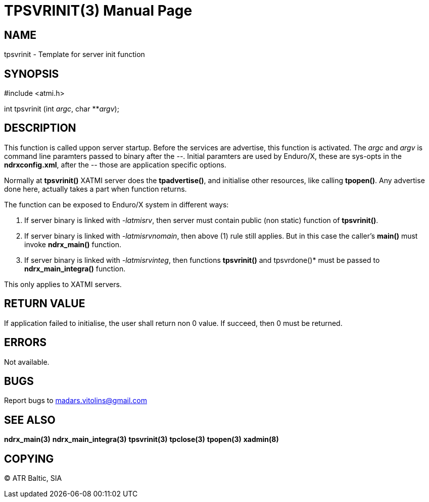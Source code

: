TPSVRINIT(3)
============
:doctype: manpage


NAME
----
tpsvrinit - Template for server init function


SYNOPSIS
--------
#include <atmi.h>

int tpsvrinit (int 'argc', char **'argv');


DESCRIPTION
-----------
This function is called uppon server startup. Before the services are advertise, this function is activated. The 'argc' and 'argv' is command line paramters passed to binary after the '--'. Initial paramters are used by Enduro/X, these are sys-opts in the *ndrxconfig.xml*, after the '--' those are application specific options.

Normally at *tpsvrinit()* XATMI server does the *tpadvertise()*, and initialise other resources, like calling *tpopen()*. Any advertise done here, actually takes a part when function returns.

The function can be exposed to Enduro/X system in different ways:

1. If server binary is linked with '-latmisrv', then server must contain public (non static) function of *tpsvrinit()*.

2. If server binary is linked with '-latmisrvnomain', then above (1) rule still applies. But in this case the caller's *main()* must invoke *ndrx_main()* function.

3. If server binary is linked with '-latmisrvinteg', then functions *tpsvrinit()* and tpsvrdone()* must be passed to *ndrx_main_integra()* function.

This only applies to XATMI servers.

RETURN VALUE
------------
If application failed to initialise, the user shall return non 0 value. If succeed, then 0 must be returned.

ERRORS
------
Not available.

BUGS
----
Report bugs to madars.vitolins@gmail.com

SEE ALSO
--------
*ndrx_main(3)* *ndrx_main_integra(3)* *tpsvrinit(3)* *tpclose(3)* *tpopen(3)* *xadmin(8)*

COPYING
-------
(C) ATR Baltic, SIA

